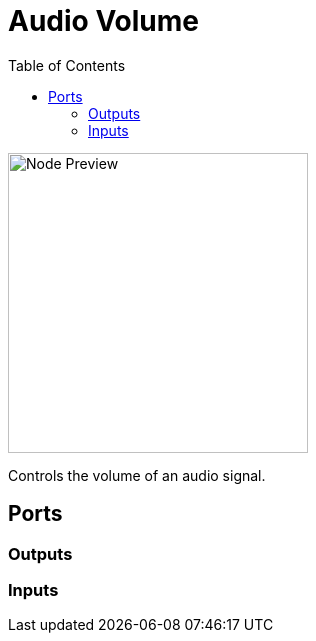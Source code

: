 = Audio Volume
:toc:
:toclevels: 3
ifndef::imagesdir[:imagesdir: ../../../]

image::nodes/audio/audio-volume/images/node.png[Node Preview,300]

Controls the volume of an audio signal.

== Ports
=== Outputs

=== Inputs
